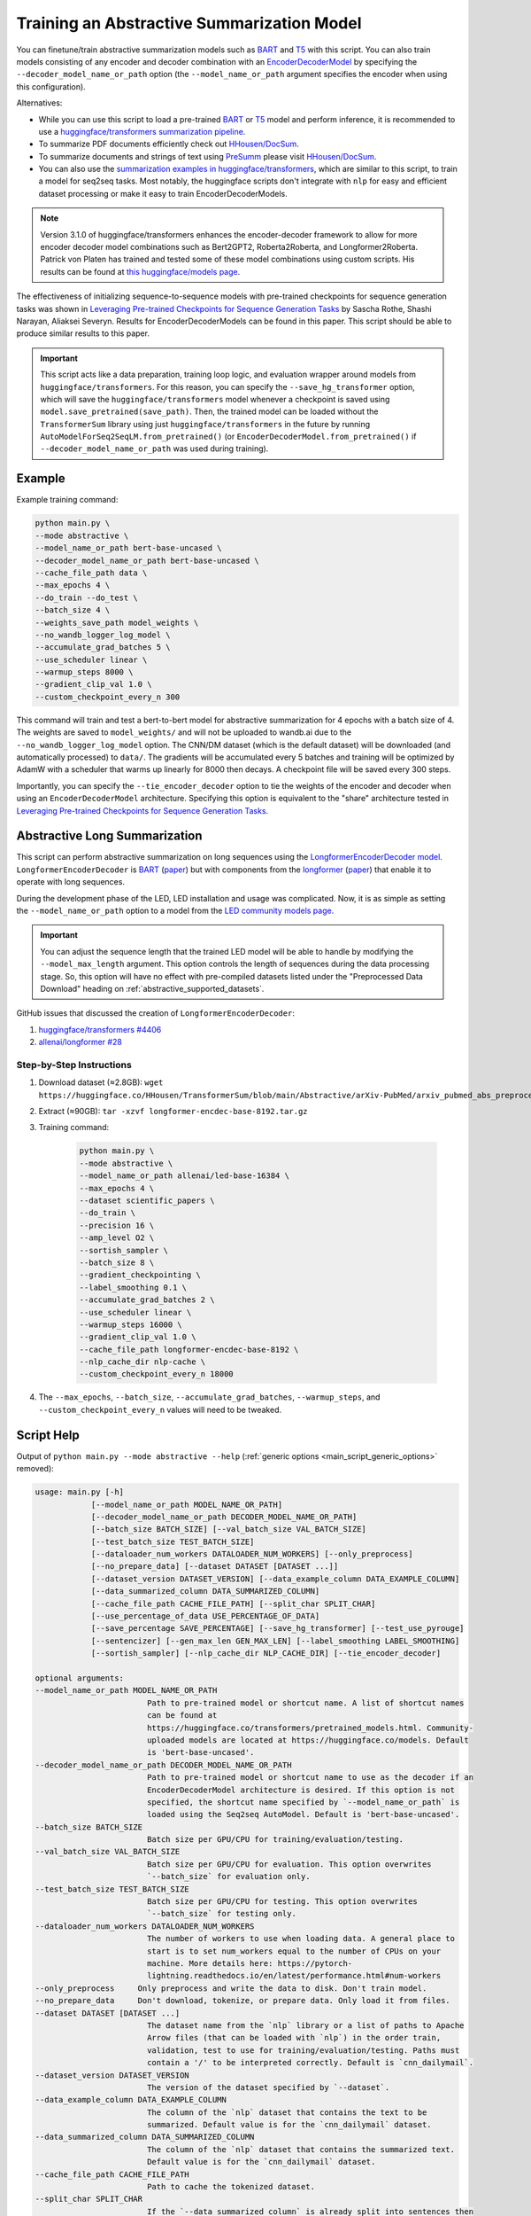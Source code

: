Training an Abstractive Summarization Model
===========================================

You can finetune/train abstractive summarization models such as `BART <https://huggingface.co/transformers/model_doc/bart.html>`__ and `T5 <https://huggingface.co/transformers/model_doc/t5.html>`__ with this script. You can also train models consisting of any encoder and decoder combination with an `EncoderDecoderModel <https://huggingface.co/transformers/model_doc/encoderdecoder.html>`_ by specifying the ``--decoder_model_name_or_path`` option (the ``--model_name_or_path`` argument specifies the encoder when using this configuration).

Alternatives:

* While you can use this script to load a pre-trained `BART <https://arxiv.org/abs/1910.13461>`__ or `T5 <https://arxiv.org/abs/1910.10683>`__ model and perform inference, it is recommended to use a `huggingface/transformers summarization pipeline <https://huggingface.co/transformers/main_classes/pipelines.html#summarizationpipeline>`_.
* To summarize PDF documents efficiently check out `HHousen/DocSum <https://github.com/HHousen/DocSum>`_.
* To summarize documents and strings of text using `PreSumm <https://arxiv.org/abs/1908.08345>`_ please visit `HHousen/DocSum <https://github.com/HHousen/DocSum>`_.
* You can also use the `summarization examples in huggingface/transformers <https://github.com/huggingface/transformers/tree/master/examples/seq2seq>`_, which are similar to this script, to train a model for seq2seq tasks. Most notably, the huggingface scripts don't integrate with ``nlp`` for easy and efficient dataset processing or make it easy to train EncoderDecoderModels.

.. note:: Version 3.1.0 of huggingface/transformers enhances the encoder-decoder framework to allow for more encoder decoder model combinations such as Bert2GPT2, Roberta2Roberta, and Longformer2Roberta. Patrick von Platen has trained and tested some of these model combinations using custom scripts. His results can be found at `this huggingface/models page <https://huggingface.co/models?search=cnn_dailymail-fp16>`_.

The effectiveness of initializing sequence-to-sequence models with pre-trained checkpoints for sequence generation tasks was shown in `Leveraging Pre-trained Checkpoints for Sequence Generation Tasks <https://arxiv.org/abs/1907.12461>`_ by Sascha Rothe, Shashi Narayan, Aliaksei Severyn. Results for EncoderDecoderModels can be found in this paper. This script should be able to produce similar results to this paper.

.. important:: This script acts like a data preparation, training loop logic, and evaluation wrapper around models from ``huggingface/transformers``. For this reason, you can specify the ``--save_hg_transformer`` option, which will save the ``huggingface/transformers`` model whenever a checkpoint is saved using ``model.save_pretrained(save_path)``. Then, the trained model can be loaded without the ``TransformerSum`` library using just  ``huggingface/transformers`` in the future by running ``AutoModelForSeq2SeqLM.from_pretrained()`` (or ``EncoderDecoderModel.from_pretrained()`` if ``--decoder_model_name_or_path`` was used during training).


.. _abstractive_command_example:

Example
-------

Example training command:

.. code-block::

    python main.py \
    --mode abstractive \
    --model_name_or_path bert-base-uncased \
    --decoder_model_name_or_path bert-base-uncased \
    --cache_file_path data \
    --max_epochs 4 \
    --do_train --do_test \
    --batch_size 4 \
    --weights_save_path model_weights \
    --no_wandb_logger_log_model \
    --accumulate_grad_batches 5 \
    --use_scheduler linear \
    --warmup_steps 8000 \
    --gradient_clip_val 1.0 \
    --custom_checkpoint_every_n 300

This command will train and test a bert-to-bert model for abstractive summarization for 4 epochs with a batch size of 4. The weights are saved to ``model_weights/`` and will not be uploaded to wandb.ai due to the ``--no_wandb_logger_log_model`` option. The CNN/DM dataset (which is the default dataset) will be downloaded (and automatically processed) to ``data/``\ . The gradients will be accumulated every 5 batches and training will be optimized by AdamW with a scheduler that warms up linearly for 8000 then decays. A checkpoint file will be saved every 300 steps.

Importantly, you can specify the ``--tie_encoder_decoder`` option to tie the weights of the encoder and decoder when using an ``EncoderDecoderModel`` architecture. Specifying this option is equivalent to the "share" architecture tested in `Leveraging Pre-trained Checkpoints for Sequence Generation Tasks <https://arxiv.org/abs/1907.12461>`_.

.. _abstractive_long_summarization:

Abstractive Long Summarization
------------------------------

This script can perform abstractive summarization on long sequences using the `LongformerEncoderDecoder model <https://huggingface.co/transformers/model_doc/led.html>`_. ``LongformerEncoderDecoder`` is `BART <https://huggingface.co/transformers/model_doc/bart.html>`__ (`paper <https://arxiv.org/abs/1910.13461>`__) but with components from the `longformer <https://huggingface.co/transformers/model_doc/longformer.html>`_ (`paper <https://arxiv.org/abs/2004.05150>`__) that enable it to operate with long sequences.

During the development phase of the LED, LED installation and usage was complicated. Now, it is as simple as setting the ``--model_name_or_path`` option to a model from the `LED community models page <https://huggingface.co/models?filter=led>`__.

.. important:: You can adjust the sequence length that the trained LED model will be able to handle by modifying the ``--model_max_length`` argument. This option controls the length of sequences during the data processing stage. So, this option will have no effect with pre-compiled datasets listed under the "Preprocessed Data Download" heading on :ref:`abstractive_supported_datasets`.


GitHub issues that discussed the creation of ``LongformerEncoderDecoder``:

1. `huggingface/transformers #4406 <https://github.com/huggingface/transformers/issues/4406>`_
2. `allenai/longformer #28 <https://github.com/allenai/longformer/issues/28>`_

Step-by-Step Instructions
^^^^^^^^^^^^^^^^^^^^^^^^^

1. Download dataset (≈2.8GB): ``wget https://huggingface.co/HHousen/TransformerSum/blob/main/Abstractive/arXiv-PubMed/arxiv_pubmed_abs_preprocessed/longformer-encdec-base-8192/longformer-encdec-base-8192.tar.gz``
2. Extract (≈90GB): ``tar -xzvf longformer-encdec-base-8192.tar.gz``
3. Training command:

    .. code-block::

        python main.py \
        --mode abstractive \
        --model_name_or_path allenai/led-base-16384 \
        --max_epochs 4 \
        --dataset scientific_papers \
        --do_train \
        --precision 16 \
        --amp_level O2 \
        --sortish_sampler \
        --batch_size 8 \
        --gradient_checkpointing \
        --label_smoothing 0.1 \
        --accumulate_grad_batches 2 \
        --use_scheduler linear \
        --warmup_steps 16000 \
        --gradient_clip_val 1.0 \
        --cache_file_path longformer-encdec-base-8192 \
        --nlp_cache_dir nlp-cache \
        --custom_checkpoint_every_n 18000

4. The ``--max_epochs``, ``--batch_size``, ``--accumulate_grad_batches``, ``--warmup_steps``, and ``--custom_checkpoint_every_n`` values will need to be tweaked.

.. _abstractive_script_help:

Script Help
-----------

Output of ``python main.py --mode abstractive --help`` (:ref:`generic options <main_script_generic_options>` removed):

.. code-block::

    usage: main.py [-h]
                [--model_name_or_path MODEL_NAME_OR_PATH]
                [--decoder_model_name_or_path DECODER_MODEL_NAME_OR_PATH]
                [--batch_size BATCH_SIZE] [--val_batch_size VAL_BATCH_SIZE]
                [--test_batch_size TEST_BATCH_SIZE]
                [--dataloader_num_workers DATALOADER_NUM_WORKERS] [--only_preprocess]
                [--no_prepare_data] [--dataset DATASET [DATASET ...]]
                [--dataset_version DATASET_VERSION] [--data_example_column DATA_EXAMPLE_COLUMN]
                [--data_summarized_column DATA_SUMMARIZED_COLUMN]
                [--cache_file_path CACHE_FILE_PATH] [--split_char SPLIT_CHAR]
                [--use_percentage_of_data USE_PERCENTAGE_OF_DATA]
                [--save_percentage SAVE_PERCENTAGE] [--save_hg_transformer] [--test_use_pyrouge]
                [--sentencizer] [--gen_max_len GEN_MAX_LEN] [--label_smoothing LABEL_SMOOTHING]
                [--sortish_sampler] [--nlp_cache_dir NLP_CACHE_DIR] [--tie_encoder_decoder]

    optional arguments:
    --model_name_or_path MODEL_NAME_OR_PATH
                            Path to pre-trained model or shortcut name. A list of shortcut names
                            can be found at
                            https://huggingface.co/transformers/pretrained_models.html. Community-
                            uploaded models are located at https://huggingface.co/models. Default
                            is 'bert-base-uncased'.
    --decoder_model_name_or_path DECODER_MODEL_NAME_OR_PATH
                            Path to pre-trained model or shortcut name to use as the decoder if an
                            EncoderDecoderModel architecture is desired. If this option is not
                            specified, the shortcut name specified by `--model_name_or_path` is
                            loaded using the Seq2seq AutoModel. Default is 'bert-base-uncased'.
    --batch_size BATCH_SIZE
                            Batch size per GPU/CPU for training/evaluation/testing.
    --val_batch_size VAL_BATCH_SIZE
                            Batch size per GPU/CPU for evaluation. This option overwrites
                            `--batch_size` for evaluation only.
    --test_batch_size TEST_BATCH_SIZE
                            Batch size per GPU/CPU for testing. This option overwrites
                            `--batch_size` for testing only.
    --dataloader_num_workers DATALOADER_NUM_WORKERS
                            The number of workers to use when loading data. A general place to
                            start is to set num_workers equal to the number of CPUs on your
                            machine. More details here: https://pytorch-
                            lightning.readthedocs.io/en/latest/performance.html#num-workers
    --only_preprocess     Only preprocess and write the data to disk. Don't train model.
    --no_prepare_data     Don't download, tokenize, or prepare data. Only load it from files.
    --dataset DATASET [DATASET ...]
                            The dataset name from the `nlp` library or a list of paths to Apache
                            Arrow files (that can be loaded with `nlp`) in the order train,
                            validation, test to use for training/evaluation/testing. Paths must
                            contain a '/' to be interpreted correctly. Default is `cnn_dailymail`.
    --dataset_version DATASET_VERSION
                            The version of the dataset specified by `--dataset`.
    --data_example_column DATA_EXAMPLE_COLUMN
                            The column of the `nlp` dataset that contains the text to be
                            summarized. Default value is for the `cnn_dailymail` dataset.
    --data_summarized_column DATA_SUMMARIZED_COLUMN
                            The column of the `nlp` dataset that contains the summarized text.
                            Default value is for the `cnn_dailymail` dataset.
    --cache_file_path CACHE_FILE_PATH
                            Path to cache the tokenized dataset.
    --split_char SPLIT_CHAR
                            If the `--data_summarized_column` is already split into sentences then
                            use this option to specify which token marks sentence boundaries. If
                            the summaries are not split into sentences then spacy will be used to
                            split them. The default is None, which means to use spacy.
    --use_percentage_of_data USE_PERCENTAGE_OF_DATA
                            When filtering the dataset, only save a percentage of the data. This is
                            useful for debugging when you don't want to process the entire dataset.
    --save_percentage SAVE_PERCENTAGE
                            Percentage (divided by batch_size) between 0 and 1 of the predicted and
                            target summaries from the test set to save to disk during testing. This
                            depends on batch size: one item from each batch is saved
                            `--save_percentage` percent of the time. Thus, you can expect
                            `len(dataset)*save_percentage/batch_size` summaries to be saved.
    --save_hg_transformer
                            Save the `huggingface/transformers` model whenever a checkpoint is
                            saved.
    --test_use_pyrouge    Use `pyrouge`, which is an interface to the official ROUGE software,
                            instead of the pure-python implementation provided by `rouge-score`.
                            You must have the real ROUGE package installed. More details about
                            ROUGE 1.5.5 here:
                            https://github.com/andersjo/pyrouge/tree/master/tools/ROUGE-1.5.5. It
                            is recommended to use this option for official scores. The `ROUGE-L`
                            measurements from `pyrouge` are equivalent to the `rougeLsum`
                            measurements from the default `rouge-score` package.
    --sentencizer         Use a spacy sentencizer instead of a statistical model for sentence
                            detection (much faster but less accurate) during data preprocessing;
                            see https://spacy.io/api/sentencizer.
    --gen_max_len GEN_MAX_LEN
                            Maximum sequence length during generation while testing and when using
                            the `predict()` function.
    --label_smoothing LABEL_SMOOTHING
                            `LabelSmoothingLoss` implementation from OpenNMT
                            (https://bit.ly/2ObgVPP) as stated in the original paper
                            https://arxiv.org/abs/1512.00567.
    --sortish_sampler     Reorganize the input_ids by length with a bit of randomness. This can
                            help to avoid memory errors caused by large batches by forcing large
                            batches to be processed first.
    --nlp_cache_dir NLP_CACHE_DIR
                            Directory to cache datasets downloaded using `nlp`. Defaults to
                            '~/nlp'.
    --tie_encoder_decoder
                            Tie the encoder and decoder weights. Only takes effect when using an
                            EncoderDecoderModel architecture with the
                            `--decoder_model_name_or_path` option. Specifying this option is
                            equivalent to the 'share' architecture tested in 'Leveraging Pre-
                            trained Checkpoints for Sequence Generation Tasks'
                            (https://arxiv.org/abs/1907.12461).
